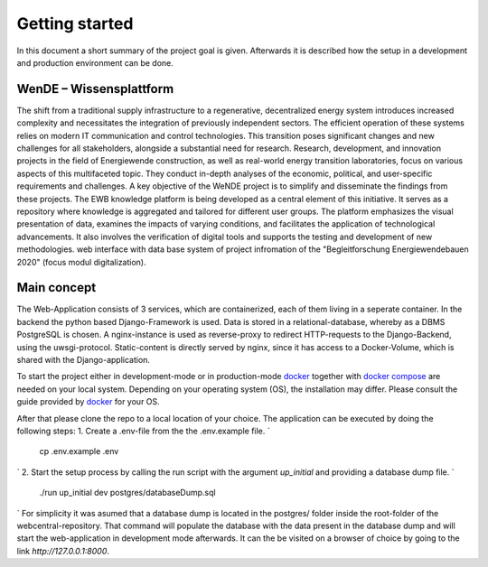 Getting started
---------------
In this document a short summary of the project goal is given. Afterwards it is described how the setup in a development and production environment can be done.

WenDE – Wissensplattform
========================
The shift from a traditional supply infrastructure to a regenerative, decentralized energy system introduces increased complexity and necessitates the integration of previously independent sectors. The efficient operation of these systems relies on modern IT communication and control technologies. This transition poses significant changes and new challenges for all stakeholders, alongside a substantial need for research.
Research, development, and innovation projects in the field of Energiewende construction, as well as real-world energy transition laboratories, focus on various aspects of this multifaceted topic. They conduct in-depth analyses of the economic, political, and user-specific requirements and challenges.
A key objective of the WeNDE project is to simplify and disseminate the findings from these projects. The EWB knowledge platform is being developed as a central element of this initiative. It serves as a repository where knowledge is aggregated and tailored for different user groups. The platform emphasizes the visual presentation of data, examines the impacts of varying conditions, and facilitates the application of technological advancements. It also involves the verification of digital tools and supports the testing and development of new methodologies.
web interface with data base system of project infromation of the "Begleitforschung Energiewendebauen 2020" (focus modul digitalization).

Main concept
============
The Web-Application consists of 3 services, which are containerized, each of them living in a seperate container. In the backend the python based Django-Framework is used. Data is stored in a relational-database, whereby as a DBMS PostgreSQL is chosen. A nginx-instance is used as reverse-proxy to redirect HTTP-requests to the Django-Backend, using the uwsgi-protocol. Static-content is directly served by nginx, since it has access to a Docker-Volume, which is shared with the Django-application.

To start the project either in development-mode or in production-mode `docker <https://www.docker.com/>`_  together with `docker compose <https://github.com/docker/compose>`_ are needed on your local system. Depending on your operating system (OS), the installation may differ. Please consult the guide provided by `docker <https://docs.docker.com/engine/install/>`_ for your OS.

After that please clone the repo to a local location of your choice. 
The application can be executed by doing the following steps:
1. Create a .env-file from the the .env.example file.
`
  cp .env.example .env
`
2. Start the setup process by calling the run script with the argument `up_initial` and providing a database dump file.
`
  ./run up_initial dev postgres/databaseDump.sql
`
For simplicity it was asumed that a database dump is located in the postgres/ folder inside the root-folder of the webcentral-repository. That command will populate the database with the data present in the database dump and will start the web-application in development mode afterwards. It can the be visited on a browser of choice by going to the link `http://127.0.0.1:8000`.
